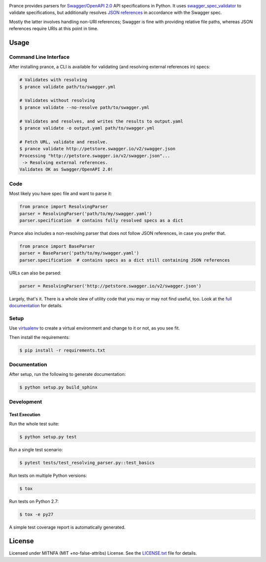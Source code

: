 |Build Status| |PyPI|

Prance provides parsers for `Swagger/OpenAPI
2.0 <http://swagger.io/specification/>`__ API specifications in Python.
It uses
`swagger\_spec\_validator <https://github.com/Yelp/swagger_spec_validator>`__
to validate specifications, but additionally resolves `JSON
references <https://tools.ietf.org/html/draft-pbryan-zyp-json-ref-03>`__
in accordance with the Swagger spec.

Mostly the latter involves handling non-URI references; Swagger is fine
with providing relative file paths, whereas JSON references require URIs
at this point in time.

Usage
=====

Command Line Interface
----------------------

After installing prance, a CLI is available for validating (and resolving
external references in) specs:

.. code:: bash

    # Validates with resolving
    $ prance validate path/to/swagger.yml

    # Validates without resolving
    $ prance validate --no-resolve path/to/swagger.yml

    # Validates and resolves, and writes the results to output.yaml
    $ prance validate -o output.yaml path/to/swagger.yml

    # Fetch URL, validate and resolve.
    $ prance validate http://petstore.swagger.io/v2/swagger.json
    Processing "http://petstore.swagger.io/v2/swagger.json"...
     -> Resolving external references.
    Validates OK as Swagger/OpenAPI 2.0!



Code
----

Most likely you have spec file and want to parse it:

.. code:: python

    from prance import ResolvingParser
    parser = ResolvingParser('path/to/my/swagger.yaml')
    parser.specification  # contains fully resolved specs as a dict

Prance also includes a non-resolving parser that does not follow JSON
references, in case you prefer that.

.. code:: python

    from prance import BaseParser
    parser = BaseParser('path/to/my/swagger.yaml')
    parser.specification  # contains specs as a dict still containing JSON references

URLs can also be parsed:

.. code:: python

    parser = ResolvingParser('http://petstore.swagger.io/v2/swagger.json')

Largely, that's it. There is a whole slew of utility code that you may
or may not find useful, too. Look at the `full documentation
<https://jfinkhaeuser.github.io/prance/#api-modules>`__ for details.

Setup
-----

Use
`virtualenv <http://docs.python-guide.org/en/latest/dev/virtualenvs/>`__
to create a virtual environment and change to it or not, as you see fit.

Then install the requirements:

.. code:: bash

    $ pip install -r requirements.txt

Documentation
-------------

After setup, run the following to generate documentation:

.. code:: bash

    $ python setup.py build_sphinx

Development
-----------

Test Execution
~~~~~~~~~~~~~~

Run the whole test suite:

.. code:: bash

    $ python setup.py test

Run a single test scenario:

.. code:: bash

    $ pytest tests/test_resolving_parser.py::test_basics

Run tests on multiple Python versions:

.. code:: bash

    $ tox

Run tests on Python 2.7:

.. code:: bash

    $ tox -e py27

A simple test coverage report is automatically generated.

License
=======

Licensed under MITNFA (MIT +no-false-attribs) License. See the
`LICENSE.txt <https://github.com/jfinkhaeuser/prance/blob/master/LICENSE.txt>`__ file for details.

.. |Build Status| image:: https://travis-ci.org/jfinkhaeuser/prance.svg?branch=master
   :target: https://travis-ci.org/jfinkhaeuser/prance
.. |PyPI| image:: https://img.shields.io/pypi/v/prance.svg?maxAge=2592000
   :target: https://pypi.python.org/pypi/prance/


